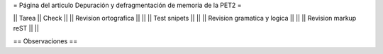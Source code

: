 = Página del articulo Depuración y defragmentación de memoria de la PET2 =

|| Tarea || Check ||
|| Revision ortografica || ||
|| Test snipets || ||
|| Revision gramatica y logica || ||
|| Revision markup reST || ||

== Observaciones ==
